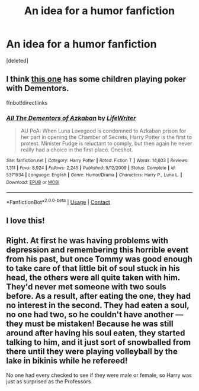 #+TITLE: An idea for a humor fanfiction

* An idea for a humor fanfiction
:PROPERTIES:
:Score: 29
:DateUnix: 1599020833.0
:DateShort: 2020-Sep-02
:FlairText: Prompt
:END:
[deleted]


** I think [[https://www.fanfiction.net/s/5371934/1/All-The-Dementors-of-Azkaban][this one]] has some children playing poker with Dementors.

ffnbot!directlinks
:PROPERTIES:
:Author: asifbaig
:Score: 10
:DateUnix: 1599031998.0
:DateShort: 2020-Sep-02
:END:

*** [[https://www.fanfiction.net/s/5371934/1/][*/All The Dementors of Azkaban/*]] by [[https://www.fanfiction.net/u/592387/LifeWriter][/LifeWriter/]]

#+begin_quote
  AU PoA: When Luna Lovegood is condemned to Azkaban prison for her part in opening the Chamber of Secrets, Harry Potter is the first to protest. Minister Fudge is reluctant to comply, but then again he never really had a choice in the first place. Oneshot.
#+end_quote

^{/Site/:} ^{fanfiction.net} ^{*|*} ^{/Category/:} ^{Harry} ^{Potter} ^{*|*} ^{/Rated/:} ^{Fiction} ^{T} ^{*|*} ^{/Words/:} ^{14,603} ^{*|*} ^{/Reviews/:} ^{1,311} ^{*|*} ^{/Favs/:} ^{8,924} ^{*|*} ^{/Follows/:} ^{2,245} ^{*|*} ^{/Published/:} ^{9/12/2009} ^{*|*} ^{/Status/:} ^{Complete} ^{*|*} ^{/id/:} ^{5371934} ^{*|*} ^{/Language/:} ^{English} ^{*|*} ^{/Genre/:} ^{Humor/Drama} ^{*|*} ^{/Characters/:} ^{Harry} ^{P.,} ^{Luna} ^{L.} ^{*|*} ^{/Download/:} ^{[[http://www.ff2ebook.com/old/ffn-bot/index.php?id=5371934&source=ff&filetype=epub][EPUB]]} ^{or} ^{[[http://www.ff2ebook.com/old/ffn-bot/index.php?id=5371934&source=ff&filetype=mobi][MOBI]]}

--------------

*FanfictionBot*^{2.0.0-beta} | [[https://github.com/FanfictionBot/reddit-ffn-bot/wiki/Usage][Usage]] | [[https://www.reddit.com/message/compose?to=tusing][Contact]]
:PROPERTIES:
:Author: FanfictionBot
:Score: 6
:DateUnix: 1599032016.0
:DateShort: 2020-Sep-02
:END:


** I love this!
:PROPERTIES:
:Author: KickMyName
:Score: 4
:DateUnix: 1599028385.0
:DateShort: 2020-Sep-02
:END:


** Right. At first he was having problems with depression and remembering this horrible event from his past, but once Tommy was good enough to take care of that little bit of soul stuck in his head, the others were all quite taken with him. They'd never met someone with two souls before. As a result, after eating the one, they had no interest in the second. They had eaten a soul, no one had two, so he couldn't have another --- they must be mistaken! Because he was still around after having his soul eaten, they started talking to him, and it just sort of snowballed from there until they were playing volleyball by the lake in bikinis while he refereed!

No one had every checked to see if they were male or female, so Harry was just as surprised as the Professors.
:PROPERTIES:
:Author: tkepner
:Score: 2
:DateUnix: 1599100670.0
:DateShort: 2020-Sep-03
:END:
